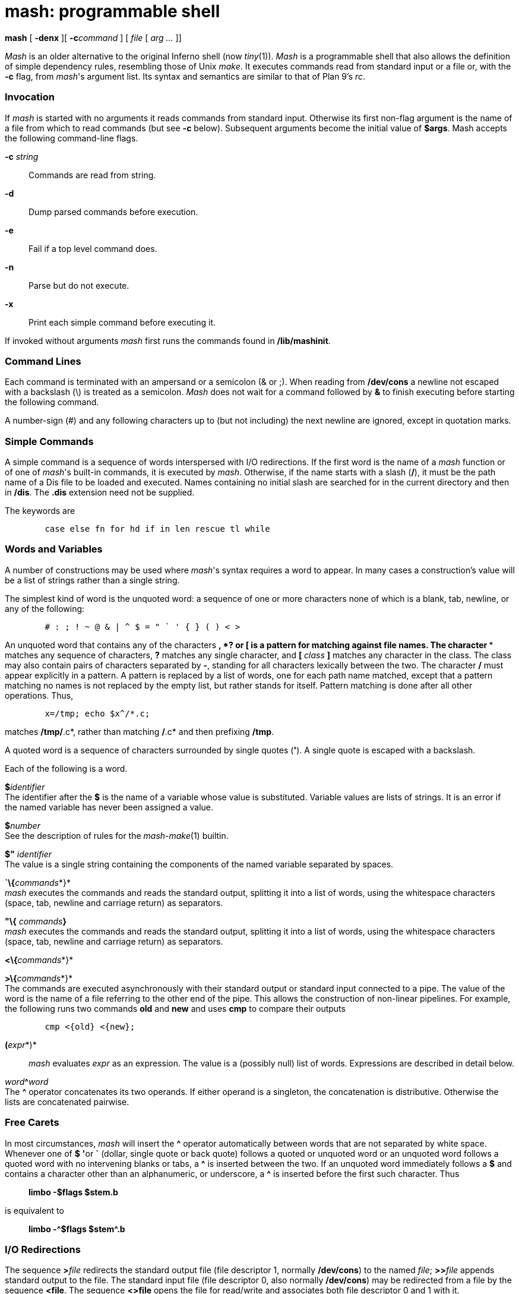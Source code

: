 = mash: programmable shell


*mash* [ *-denx* ][ **-c**__command__ ] [ _file_ [ _arg ..._ ]]


_Mash_ is an older alternative to the original Inferno shell (now
_tiny_(1)). _Mash_ is a programmable shell that also allows the
definition of simple dependency rules, resembling those of Unix _make_.
It executes commands read from standard input or a file or, with the
*-c* flag, from _mash_'s argument list. Its syntax and semantics are
similar to that of Plan 9's _rc_.

=== Invocation

If _mash_ is started with no arguments it reads commands from standard
input. Otherwise its first non-flag argument is the name of a file from
which to read commands (but see *-c* below). Subsequent arguments become
the initial value of *$args*. Mash accepts the following command-line
flags.

**-c**__ string__::
  Commands are read from string.
*-d*::
  Dump parsed commands before execution.
*-e*::
  Fail if a top level command does.
*-n*::
  Parse but do not execute.
*-x*::
  Print each simple command before executing it.

If invoked without arguments _mash_ first runs the commands found in
*/lib/mashinit*.

=== Command Lines

Each command is terminated with an ampersand or a semicolon (& or ;).
When reading from */dev/cons* a newline not escaped with a backslash (\)
is treated as a semicolon. _Mash_ does not wait for a command followed
by *&* to finish executing before starting the following command.

A number-sign (#) and any following characters up to (but not including)
the next newline are ignored, except in quotation marks.

=== Simple Commands

A simple command is a sequence of words interspersed with I/O
redirections. If the first word is the name of a _mash_ function or of
one of _mash_'s built-in commands, it is executed by _mash_. Otherwise,
if the name starts with a slash (*/*), it must be the path name of a Dis
file to be loaded and executed. Names containing no initial slash are
searched for in the current directory and then in */dis*. The *.dis*
extension need not be supplied.

The keywords are

....
	case else fn for hd if in len rescue tl while 
....

=== Words and Variables

A number of constructions may be used where _mash_'s syntax requires a
word to appear. In many cases a construction's value will be a list of
strings rather than a single string.

The simplest kind of word is the unquoted word: a sequence of one or
more characters none of which is a blank, tab, newline, or any of the
following:

....
	# : ; ! ~ @ & | ^ $ = " ` ' { } ( ) < > 
....

An unquoted word that contains any of the characters ***, *?* or *[* is
a pattern for matching against file names. The character *** matches any
sequence of characters, *?* matches any single character, and *[*
_class_ *]* matches any character in the class. The class may also
contain pairs of characters separated by *-*, standing for all
characters lexically between the two. The character */* must appear
explicitly in a pattern. A pattern is replaced by a list of words, one
for each path name matched, except that a pattern matching no names is
not replaced by the empty list, but rather stands for itself. Pattern
matching is done after all other operations. Thus,

....
	x=/tmp; echo $x^/*.c; 
....

matches */tmp/*.c*, rather than matching */*.c* and then prefixing
*/tmp*.

A quoted word is a sequence of characters surrounded by single quotes
(*'*). A single quote is escaped with a backslash.

Each of the following is a word.

**$**__identifier__ +
The identifier after the *$* is the name of a variable whose value is
substituted. Variable values are lists of strings. It is an error if the
named variable has never been assigned a value.

**$**__number__ +
See the description of rules for the _mash-make_(1) builtin.

*$"* _identifier_ +
The value is a single string containing the components of the named
variable separated by spaces.

**`\{**__commands__*}* +
_mash_ executes the commands and reads the standard output, splitting it
into a list of words, using the whitespace characters (space, tab,
newline and carriage return) as separators.

*"\{* __commands__**}** +
_mash_ executes the commands and reads the standard output, splitting it
into a list of words, using the whitespace characters (space, tab,
newline and carriage return) as separators.

**<\{**__commands__*}*

**>\{**__commands__*}* +
The commands are executed asynchronously with their standard output or
standard input connected to a pipe. The value of the word is the name of
a file referring to the other end of the pipe. This allows the
construction of non-linear pipelines. For example, the following runs
two commands *old* and *new* and uses *cmp* to compare their outputs

....
	cmp <{old} <{new}; 
....

**(**__expr__*)*::
  _mash_ evaluates _expr_ as an expression. The value is a (possibly
  null) list of words. Expressions are described in detail below.

__word__**^**_word_ +
The *^* operator concatenates its two operands. If either operand is a
singleton, the concatenation is distributive. Otherwise the lists are
concatenated pairwise.

=== Free Carets

In most circumstances, _mash_ will insert the *^* operator automatically
between words that are not separated by white space. Whenever one of *$*
**'**or *`* (dollar, single quote or back quote) follows a quoted or
unquoted word or an unquoted word follows a quoted word with no
intervening blanks or tabs, a *^* is inserted between the two. If an
unquoted word immediately follows a *$* and contains a character other
than an alphanumeric, or underscore, a *^* is inserted before the first
such character. Thus

_______________________
*limbo -$flags $stem.b*
_______________________

is equivalent to

_________________________
*limbo -^$flags $stem^.b*
_________________________

=== I/O Redirections

The sequence **>**__file__ redirects the standard output file (file
descriptor 1, normally */dev/cons*) to the named _file_; **>>**__file__
appends standard output to the file. The standard input file (file
descriptor 0, also normally */dev/cons*) may be redirected from a file
by the sequence *<file*. The sequence *<>file* opens the file for
read/write and associates both file descriptor 0 and 1 with it.

== Compound Commands

A pair of commands separated by a pipe operator (*|*) is a command. The
standard output of the left command is sent through a pipe to the
standard input of the right command.

Each of the following is a command.

*if (* _expr_ *)* _command1_

*if (* _expr_ *)* _command1_ *else* _command2_ +
The _expr_ is evaluated and if the result is not null, then _command1_
is executed. In the second form _command2_ is executed if the result is
null.

*for (* _name_ *in* _list_ **)**__command__ +
The _command_ is executed once for each word in _list_ with that word
assigned to _name_.

*while (* _expr_ *)* _command_ +
The _expr_ is evaluated repeatedly until its value is null. Each time it
evaluates to non-null, the command is executed.

*case* _expr_ *\{* _pattern-list_ *=>* _command ..._ *}* +

*case* _expr-list_ *\{* _pattern_ *=>* _command ..._ *}* +
In the first form of the command the _expr_ is matched against a series
of lists of regular expressions (See _regex_(2)). The command associated
with the matching expression is executed. In the second form the
_command_ associated with the first pattern to match one of the words in
_expr-list_ is executed. An _expr-list_ will never match a
_pattern-list_.

**\{**__commands__*}*

**@\{**__commands__*}* +
Braces serve to alter the grouping of commands implied by operator
priorities. The body is a sequence of commands separated by *&* or *;*.
The second form is executed with a new scope. Either form can be
followed by redirections.

**fn**__name__**\{**__list__*}*

**fn**__name__ +
The first form defines a function with the given _name_. Subsequently,
whenever a command whose first word is _name_ is encountered, the
current value of the remainder of the command's word list will be
assigned to the local variable *args*, in a new scope, and _mash_ will
execute the list. The second form removes _name_'s function definition.

__name__**=**_list_

__name__**:=**_list_ +
The first form is an assignment to a variable. If the name is currently
defined as a local variable its value will be updated. Otherwise a
global variable with the given name will be defined or updated. The
second form is an explicit definition or update of a local variable.

__list__**:**_list_

__list__**:**__list__**\{**__commands__**}**

__word__**:~**__word__**\{**__commands__**}** +
These forms define dependencies and rules for the _make_ loadable
builtin. The first form defines a simple dependency, the second a
dependency with an explicit rule. The third form defines an implicit
rule where the left-hand word is a file pattern, the right-hand word is
the prerequisite. The right-hand word and the commands can contain
references to the characters matched by the *** meta-character in the
pattern (*$1* evaluates to the characters matched by the first ***, *$2*
the second and so on; *$0* is the entire match).

=== Expressions

Expressions evaluate to possibly null lists of strings. A word is an
expression. An expression may take one of the following forms

**(**__ expr __*)* +
Parentheses are used for grouping.

**hd**__ expr__

**tl**__ expr__

**len**__ expr__

**!**__ expr__ +
_hd_ is the first element of a list, _tl_ the remainder. _len_ is the
length of a list. Both evaluate to the null list if their operand is a
null list. *!* is the not operator and evaluates to true for a null list
or to a null list otherwise.

__expr__** ^ **_expr_

__expr__** :: **_expr_

__expr__** == **_expr_

__expr__** != **_expr_

__expr__** ~ **_expr_ +
*^* is concatenation (as defined above), *::* is list concatenation,
*==* and *!=* are the equality operators evaluating to true or the null
list, depending on the equality or inequality of the two operands. *~*
is the match operator, true if a singleton string matches one of a list
of regular expressions, or one of a list of strings matches a regular
expression. (If neither operand is a singleton it evaluates to the null
list.) *^* has the highest precedence, followed by *::* followed by the
other three. All associate to the left except *::*.

=== Built-in Commands

_Mash_ supports loadable modules of builtins. The _Mashbuiltin_ module
definition and description is in *mash.m*. One such module, _builtins_,
is loaded before _mash_ begins parsing. This module defines the
following commands

*env* +
Print global and local variables. Global variables are displayed using a
__name__**=**_value_ format, and local variables using a
__name__**:=**_value_ format.

*eval* +
Concatenate arguments and use as mash input.

*exit* +
Cause _mash_ to raise an *exit* exception.

*load* _file_ +
Load a builtin module. The _file_ must be a module with type
*Mashbuiltin*. The argument _file_ is assumed to contain a path to the
loadable module. If no such module is found then the string
*/dis/lib/mash/* is prepended to _file_ and the load is retried.

*prompt*

**prompt**__text__

**prompt**__text contin__ +
When called with no arguments causes the current value of the _mash_
prompt to be printed to standard output. The default value is *mash%*.
The second form sets a new prompt. The final form sets a new prompt and
additionally a continuation string. Initially the continuation string is
set to a single tab character. _Mash_ uses the continuation string in
place of the prompt string to indicate that the preceding line has been
continued by escaping with a final backslash (*\*) character.

**quote**__args...__ +
Print arguments quoted as input for _mash_.

**run -**__[__**denx**__] file [arg...]__ +
Interpret a file as input to _mash_.

**time**__cmd [arg...]__ +
Time the execution of a command. The total execution time is reported in
seconds and on standard error when the command completes.

**whatis**__name__ +
Print variable, function or builtin. The object given by _name_ is
described on standard output in a format that reflects its type.

The _make_ loadable builtin provides `make` functionality. The _tk_
loadable builtin provides control over some of the visual elements of a
_mash_ window.

=== Adding Builtins

New builtins can be added to _mash_ by creating a _Dis_ module that can
be loaded with a *Mashbuiltin* module interface (defined in mash.m). The
new module is loaded with the builtin *load* command which calls its
*mashinit* function to initialise it with an argument containing the
*load* command line. The function should use this call to register the
set of builtins that the module will provide using the *Env.defbuiltin*
function. Thereafter, each time one of the registered builtins is
invoked the module's *mashcmd* function is called passing as an argument
a list containing the invoked builtin name and its arguments. See the
examples in *mash/builtins.b*, *mash/make.b*, and *mash/tk.b*.

== FILES

*/lib/mashinit* +
*/dis/lib/mash*

== SOURCE

*/appl/cmd/mash*

== SEE ALSO

_mash-tk_(1), _mash-make_(1), _regex_(2)

Tom Duff, ``Rc - The Plan 9 Shell'', in the _Plan 9 Programmer's Manual
, Second Edition,_ Volume 2.
